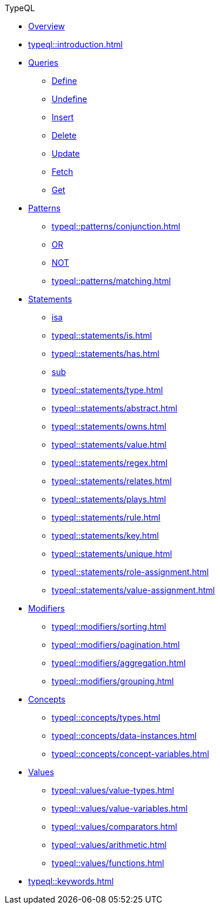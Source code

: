 // TypeQL
.TypeQL
* xref:typeql::overview.adoc[Overview]
* xref:typeql::introduction.adoc[]

* xref:typeql::queries/overview.adoc[Queries]
** xref:typeql::queries/define.adoc[Define]
** xref:typeql::queries/undefine.adoc[Undefine]
** xref:typeql::queries/insert.adoc[Insert]
** xref:typeql::queries/delete.adoc[Delete]
** xref:typeql::queries/update.adoc[Update]
** xref:typeql::queries/fetch.adoc[Fetch]
** xref:typeql::queries/get.adoc[Get]

* xref:typeql::patterns/overview.adoc[Patterns]
** xref:typeql::patterns/conjunction.adoc[]
** xref:typeql::patterns/disjunction.adoc[OR]
** xref:typeql::patterns/negation.adoc[NOT]
** xref:typeql::patterns/matching.adoc[]

* xref:typeql::statements/overview.adoc[Statements]
** xref:typeql::statements/isa.adoc[isa]
** xref:typeql::statements/is.adoc[]
** xref:typeql::statements/has.adoc[]
** xref:typeql::statements/sub.adoc[sub]
** xref:typeql::statements/type.adoc[]
** xref:typeql::statements/abstract.adoc[]
** xref:typeql::statements/owns.adoc[]
** xref:typeql::statements/value.adoc[]
** xref:typeql::statements/regex.adoc[]
** xref:typeql::statements/relates.adoc[]
** xref:typeql::statements/plays.adoc[]
** xref:typeql::statements/rule.adoc[]
** xref:typeql::statements/key.adoc[]
** xref:typeql::statements/unique.adoc[]
** xref:typeql::statements/role-assignment.adoc[]
** xref:typeql::statements/value-assignment.adoc[]

* xref:typeql::modifiers/overview.adoc[Modifiers]
** xref:typeql::modifiers/sorting.adoc[]
** xref:typeql::modifiers/pagination.adoc[]
** xref:typeql::modifiers/aggregation.adoc[]
** xref:typeql::modifiers/grouping.adoc[]

* xref:typeql::concepts/overview.adoc[Concepts]
** xref:typeql::concepts/types.adoc[]
** xref:typeql::concepts/data-instances.adoc[]
** xref:typeql::concepts/concept-variables.adoc[]

* xref:typeql::values/overview.adoc[Values]
** xref:typeql::values/value-types.adoc[]
** xref:typeql::values/value-variables.adoc[]
** xref:typeql::values/comparators.adoc[]
** xref:typeql::values/arithmetic.adoc[]
** xref:typeql::values/functions.adoc[]

* xref:typeql::keywords.adoc[]
